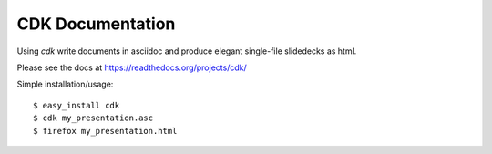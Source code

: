 CDK Documentation
=================

Using `cdk` write documents in asciidoc and produce elegant single-file slidedecks as
html.

Please see the docs at https://readthedocs.org/projects/cdk/

Simple installation/usage::
  
  $ easy_install cdk
  $ cdk my_presentation.asc
  $ firefox my_presentation.html




